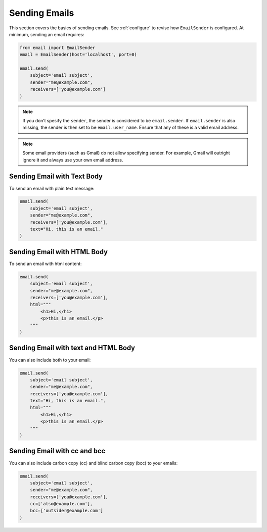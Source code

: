 .. _sending-emails:

Sending Emails
==============

This section covers the basics of sending emails.
See :ref:`configure` to revise how ``EmailSender``
is configured. At minimum, sending an email requires:

.. code-block:: python

    from email import EmailSender
    email = EmailSender(host='localhost', port=0)

    email.send(
        subject='email subject',
        sender="me@example.com",
        receivers=['you@example.com']
    )

.. note::

    If you don't spesify the ``sender``, the sender is considered to 
    be ``email.sender``. If ``email.sender`` is also missing, the sender
    is then set to be ``email.user_name``. Ensure that any of these is a 
    valid email address. 

.. note::

    Some email providers (such as Gmail) do not allow specifying
    sender. For example, Gmail will outright ignore it and always
    use your own email address.

Sending Email with Text Body
----------------------------

To send an email with plain text message:

.. code-block:: python

   email.send(
       subject='email subject',
       sender="me@example.com",
       receivers=['you@example.com'],
       text="Hi, this is an email."
   )

Sending Email with HTML Body
----------------------------

To send an email with html content:

.. code-block:: python

    email.send(
        subject='email subject',
        sender="me@example.com",
        receivers=['you@example.com'],
        html="""
            <h1>Hi,</h1>
            <p>this is an email.</p>
        """
    )


Sending Email with text and HTML Body
-------------------------------------

You can also include both to your email:

.. code-block:: python

    email.send(
        subject='email subject',
        sender="me@example.com",
        receivers=['you@example.com'],
        text="Hi, this is an email.",
        html="""
            <h1>Hi,</h1>
            <p>this is an email.</p>
        """
    )

.. _send-cc-bcc:

Sending Email with cc and bcc
-----------------------------

You can also include carbon copy (cc) and blind carbon copy (bcc)
to your emails:

.. code-block:: python

    email.send(
        subject='email subject',
        sender="me@example.com",
        receivers=['you@example.com'],
        cc=['also@example.com'],
        bcc=['outsider@example.com']
    )